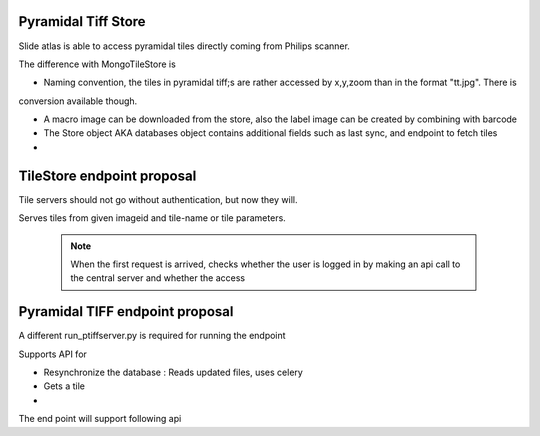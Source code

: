 Pyramidal Tiff Store
====================

Slide atlas is able to access pyramidal tiles directly coming from Philips scanner.

The difference with MongoTileStore is

- Naming convention, the tiles in pyramidal tiff;s are rather accessed by x,y,zoom than in the format "tt.jpg". There is
conversion available though.

- A macro image can be downloaded from the store, also the label image can be created by combining with barcode

- The Store object AKA databases object contains additional fields such as last sync, and endpoint to fetch tiles

-


TileStore endpoint proposal
===========================

Tile servers should not go without authentication, but now they will.

Serves tiles from given imageid and tile-name or tile parameters.

 .. note::
    When the first request is arrived, checks whether the user is logged in by making an api call to the central server and whether the access


Pyramidal TIFF endpoint proposal
================================

A different run_ptiffserver.py is required for running the endpoint


Supports API for

- Resynchronize the database : Reads updated files, uses celery

- Gets a tile

-


The end point will support following api

